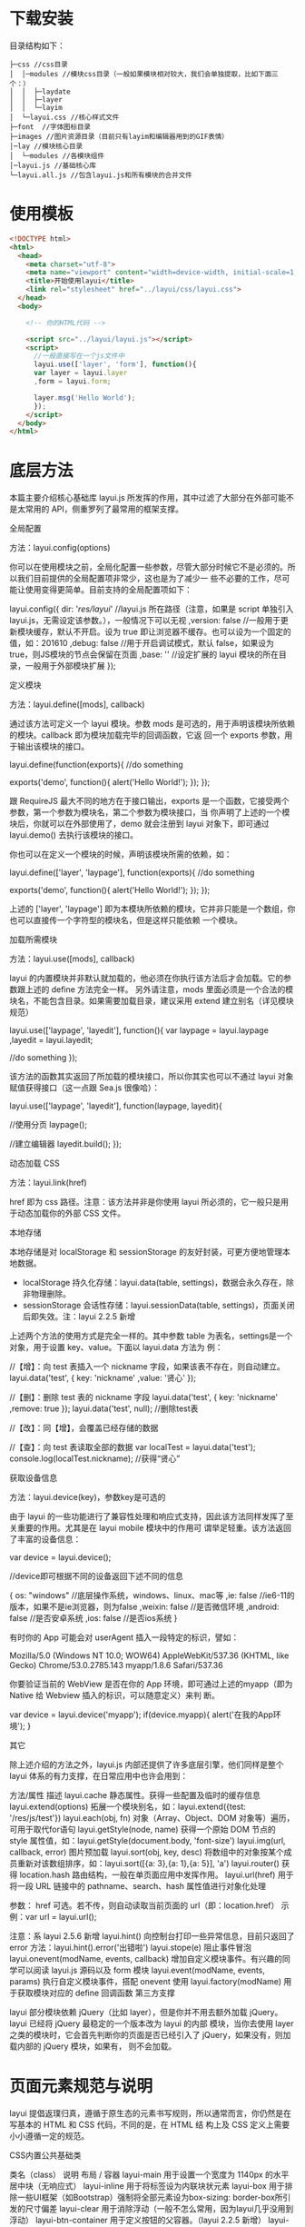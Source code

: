* 下载安装
  目录结构如下： 

  #+begin_example
  ├─css //css目录
  │  │─modules //模块css目录（一般如果模块相对较大，我们会单独提取，比如下面三个：）
  │  │  ├─laydate
  │  │  ├─layer
  │  │  └─layim
  │  └─layui.css //核心样式文件
  ├─font  //字体图标目录
  ├─images //图片资源目录（目前只有layim和编辑器用到的GIF表情）
  │─lay //模块核心目录
  │  └─modules //各模块组件
  │─layui.js //基础核心库
  └─layui.all.js //包含layui.js和所有模块的合并文件
  #+end_example
 
* 使用模板
  #+begin_src html
    <!DOCTYPE html>
    <html>
      <head>
        <meta charset="utf-8">
        <meta name="viewport" content="width=device-width, initial-scale=1, maximum-scale=1">
        <title>开始使用layui</title>
        <link rel="stylesheet" href="../layui/css/layui.css">
      </head>
      <body>
    
        <!-- 你的HTML代码 -->
    
        <script src="../layui/layui.js"></script>
        <script>
          //一般直接写在一个js文件中
          layui.use(['layer', 'form'], function(){
          var layer = layui.layer
          ,form = layui.form;
      
          layer.msg('Hello World');
          });
        </script> 
      </body>
    </html>
  #+end_src

* 底层方法

 本篇主要介绍核心基础库 layui.js 所发挥的作用，其中过滤了大部分在外部可能不是太常用的 API，侧重罗列了最常用的框架支撑。

全局配置

方法：layui.config(options)

你可以在使用模块之前，全局化配置一些参数，尽管大部分时候它不是必须的。所以我们目前提供的全局配置项非常少，这也是为了减少一
些不必要的工作，尽可能让使用变得更简单。目前支持的全局配置项如下：


layui.config({
  dir: '/res/layui/' //layui.js 所在路径（注意，如果是 script 单独引入 layui.js，无需设定该参数。），一般情况下可以无视
  ,version: false //一般用于更新模块缓存，默认不开启。设为 true 即让浏览器不缓存。也可以设为一个固定的值，如：201610
  ,debug: false //用于开启调试模式，默认 false，如果设为 true，则JS模块的节点会保留在页面
  ,base: '' //设定扩展的 layui 模块的所在目录，一般用于外部模块扩展
});
      
定义模块

方法：layui.define([mods], callback)

通过该方法可定义一个 layui 模块。参数 mods 是可选的，用于声明该模块所依赖的模块。callback 即为模块加载完毕的回调函数，它返
回一个 exports 参数，用于输出该模块的接口。


layui.define(function(exports){
  //do something
  
  exports('demo', function(){
    alert('Hello World!');
  });
});
      
跟 RequireJS 最大不同的地方在于接口输出，exports 是一个函数，它接受两个参数，第一个参数为模块名，第二个参数为模块接口，当
你声明了上述的一个模块后，你就可以在外部使用了，demo 就会注册到 layui 对象下，即可通过 layui.demo() 去执行该模块的接口。

你也可以在定义一个模块的时候，声明该模块所需的依赖，如：


layui.define(['layer', 'laypage'], function(exports){
  //do something
  
  exports('demo', function(){
    alert('Hello World!');
  });
});
      
上述的 ['layer', 'laypage'] 即为本模块所依赖的模块，它并非只能是一个数组，你也可以直接传一个字符型的模块名，但是这样只能依赖
一个模块。

加载所需模块

方法：layui.use([mods], callback)

layui 的内置模块并非默认就加载的，他必须在你执行该方法后才会加载。它的参数跟上述的 define 方法完全一样。 
另外请注意，mods 里面必须是一个合法的模块名，不能包含目录。如果需要加载目录，建议采用 extend 建立别名（详见模块规范） 


layui.use(['laypage', 'layedit'], function(){
  var laypage = layui.laypage
  ,layedit = layui.layedit;
  
  //do something
});
      
该方法的函数其实返回了所加载的模块接口，所以你其实也可以不通过 layui 对象赋值获得接口（这一点跟 Sea.js 很像哈）：


layui.use(['laypage', 'layedit'], function(laypage, layedit){
  
  //使用分页
  laypage();
  
  //建立编辑器
  layedit.build();
});
      
动态加载 CSS

方法：layui.link(href)

href 即为 css 路径。注意：该方法并非是你使用 layui 所必须的，它一般只是用于动态加载你的外部 CSS 文件。

本地存储

本地存储是对 localStorage 和 sessionStorage 的友好封装，可更方便地管理本地数据。

 * localStorage 持久化存储：layui.data(table, settings)，数据会永久存在，除非物理删除。
 * sessionStorage 会话性存储：layui.sessionData(table, settings)，页面关闭后即失效。注：layui 2.2.5 新增

上述两个方法的使用方式是完全一样的。其中参数 table 为表名，settings是一个对象，用于设置 key、value。下面以 layui.data 方法为
例： 


//【增】：向 test 表插入一个 nickname 字段，如果该表不存在，则自动建立。
layui.data('test', {
  key: 'nickname'
  ,value: '贤心'
});
 
//【删】：删除 test 表的 nickname 字段
layui.data('test', {
  key: 'nickname'
  ,remove: true
});
layui.data('test', null); //删除test表
  
//【改】：同【增】，会覆盖已经存储的数据
  
//【查】：向 test 表读取全部的数据
var localTest = layui.data('test');
console.log(localTest.nickname); //获得“贤心”
      
获取设备信息

方法：layui.device(key)，参数key是可选的

由于 layui 的一些功能进行了兼容性处理和响应式支持，因此该方法同样发挥了至关重要的作用。尤其是在 layui mobile 模块中的作用可
谓举足轻重。该方法返回了丰富的设备信息：


var device = layui.device();
 
//device即可根据不同的设备返回下述不同的信息

{
  os: "windows" //底层操作系统，windows、linux、mac等
  ,ie: false //ie6-11的版本，如果不是ie浏览器，则为false
  ,weixin: false //是否微信环境
  ,android: false //是否安卓系统
  ,ios: false //是否ios系统
}

      
有时你的 App 可能会对 userAgent 插入一段特定的标识，譬如： 

 Mozilla/5.0 (Windows NT 10.0; WOW64) AppleWebKit/537.36 (KHTML, like Gecko) Chrome/53.0.2785.143 myapp/1.8.6
 Safari/537.36 

你要验证当前的 WebView 是否在你的 App 环境，即可通过上述的myapp（即为 Native 给 Webview 插入的标识，可以随意定义）来判
断。


var device = layui.device('myapp');
if(device.myapp){
  alert('在我的App环境');
}      
      
其它

除上述介绍的方法之外，layui.js 内部还提供了许多底层引擎，他们同样是整个 layui 体系的有力支撑，在日常应用中也许会用到：

  方法/属性  描述    
  layui.cache  静态属性。获得一些配置及临时的缓存信息    
  layui.extend(options)  拓展一个模块别名，如：layui.extend({test: '/res/js/test'})    
  layui.each(obj, fn)  对象（Array、Object、DOM 对象等）遍历，可用于取代for语句    
  layui.getStyle(node, name)  获得一个原始 DOM 节点的 style 属性值，如：layui.getStyle(document.body,    
    'font-size')    
  layui.img(url, callback, error)  图片预加载    
  layui.sort(obj, key, desc)  将数组中的对象按某个成员重新对该数组排序，如：layui.sort([{a: 3},{a: 1},{a: 5}],    
    'a')    
  layui.router()  获得 location.hash 路由结构，一般在单页面应用中发挥作用。    
  layui.url(href)  用于将一段 URL 链接中的 pathname、search、hash 属性值进行对象化处理     
        
    参数： href 可选。若不传，则自动读取当前页面的 url（即：location.href）     
    示例：var url = layui.url();     
        
    注意：系 layui 2.5.6 新增     
  layui.hint()  向控制台打印一些异常信息，目前只返回了 error 方法：layui.hint().error('出错啦')    
  layui.stope(e)  阻止事件冒泡    
  layui.onevent(modName, events, callback)  增加自定义模块事件。有兴趣的同学可以阅读 layui.js 源码以及 form 模块    
  layui.event(modName, events, params)  执行自定义模块事件，搭配 onevent 使用    
  layui.factory(modName)  用于获取模块对应的 define 回调函数    
第三方支撑

layui 部分模块依赖 jQuery（比如 layer），但是你并不用去额外加载 jQuery。layui 已经将 jQuery 最稳定的一个版本改为 layui 的内部
模块，当你去使用 layer 之类的模块时，它会首先判断你的页面是否已经引入了 jQuery，如果没有，则加载内部的 jQuery 模块，如果有，
则不会加载。

* 页面元素规范与说明

 layui 提倡返璞归真，遵循于原生态的元素书写规则，所以通常而言，你仍然是在写基本的 HTML 和 CSS 代码，不同的是，在 HTML 结
 构上及 CSS 定义上需要小小遵循一定的规范。 

CSS内置公共基础类

  类名（class）  说明    
  布局 / 容器    
  layui-main  用于设置一个宽度为 1140px 的水平居中块（无响应式）    
  layui-inline  用于将标签设为内联块状元素    
  layui-box  用于排除一些UI框架（如Bootstrap）强制将全部元素设为box-sizing: border-box所引发的尺寸偏差    
  layui-clear  用于消除浮动（一般不怎么常用，因为layui几乎没用到浮动）    
  layui-btn-container  用于定义按钮的父容器。（layui 2.2.5 新增）    
  layui-btn-fluid  用于定义流体按钮。即宽度最大化适应。（layui 2.2.5 新增）    
  辅助    
  layui-icon  用于图标    
  layui-elip  用于单行文本溢出省略    
  layui-unselect  用于屏蔽选中    
  layui-disabled  用于设置元素不可点击状态    
  layui-circle  用于设置元素为圆形    
  layui-show  用于显示块状元素    
  layui-hide  用于隐藏元素    
  文本    
  layui-text  定义一段文本区域（如文章），该区域内的特殊标签（如a、li、em等）将会进行相应处理    
  layui-word-aux  灰色标注性文字，左右会有间隔    
  背景色    
  layui-bg-red  用于设置元素赤色背景    
  layui-bg-orange  用于设置元素橙色背景    
  layui-bg-green  用于设置元素墨绿色背景（主色调）    
  layui-bg-cyan  用于设置元素藏青色背景    
  layui-bg-blue  用于设置元素蓝色背景    
  layui-bg-black  用于设置元素经典黑色背景    
  layui-bg-gray  用于设置元素经典灰色背景    

其它的类一般都是某个元素或模块所特有，因此不作为我们所定义的公共类。

CSS命名规范

class命名前缀：layui，连接符：-，如：class="layui-form"

命名格式一般分为两种：一：layui-模块名-状态或类型，二：layui-状态或类型。因为有些类并非是某个模块所特有，他们通常会是一些公
共类。如：一（定义按钮的原始风格）：class="layui-btn layui-btn-primary"、二（定义内联块状元素）：class="layui-inline"

大致记住这些简单的规则，会让你在填充HTML的时候显得更加得心应手。另外，如果你是开发Layui拓展（模块），你最好也要遵循于类
似的规则，并且请勿占用Layui已经命名好的类，假设你是在帮Layui开发一个markdown编辑器，你的css书写规则应该如下：


.layui-markdown{border: 1px solid #e2e2e2;}
.layui-markdown-tools{}
.layui-markdown-text{}
      
HTML规范：结构

Layui在解析HTML元素时，必须充分确保其结构是被支持的。以Tab选项卡为例：


<div class="layui-tab">
  <ul class="layui-tab-title">
    <li class="layui-this">标题一</li>
    <li>标题二</li>
    <li>标题三</li>
  </ul>
  <div class="layui-tab-content">
    <div class="layui-tab-item layui-show">内容1</div>
    <div class="layui-tab-item">内容2</div>
    <div class="layui-tab-item">内容3</div>
  </div>
</div>
      
你如果改变了结构，极有可能会导致Tab功能失效。所以在嵌套HTML的时候，你应该细读各个元素模块的相关文档（如果你不是拿来主
义）

HTML规范：常用公共属性

很多时候，元素的基本交互行为，都是由模块自动开启。但不同的区域可能需要触发不同的动作，这就需要你设定我们所支持的自定义属性
来作为区分。如下面的 lay-submit、lay-filter即为公共属性（即以 lay- 作为前缀的自定义属性）：


<button class="layui-btn" lay-submit lay-filter="login">登入</button>      
      
目前我们的公共属性如下所示（即普遍运用于所有元素上的属性）

  属性  描述    
  lay-skin=" "  定义相同元素的不同风格，如checkbox的开关风格    
  lay-filter=" "  事件过滤器。你可能会在很多地方看到他，他一般是用于监听特定的自定义事件。你可以把它看作是一个ID选择器    
  lay-submit  定义一个触发表单提交的button，不用填写值    

额，好像有点少的样子（反正你也基本不会看文档。。(づ╥﹏╥)づ）。其它的自定义属性基本都在各自模块的文档中有所介绍。

结语

其实很多时候并不想陈列条条框框（除了一些特定需要的），所以你会发现本篇的篇幅较短。（哈哈哈哈哈，其实是写文档写得想吐了）



